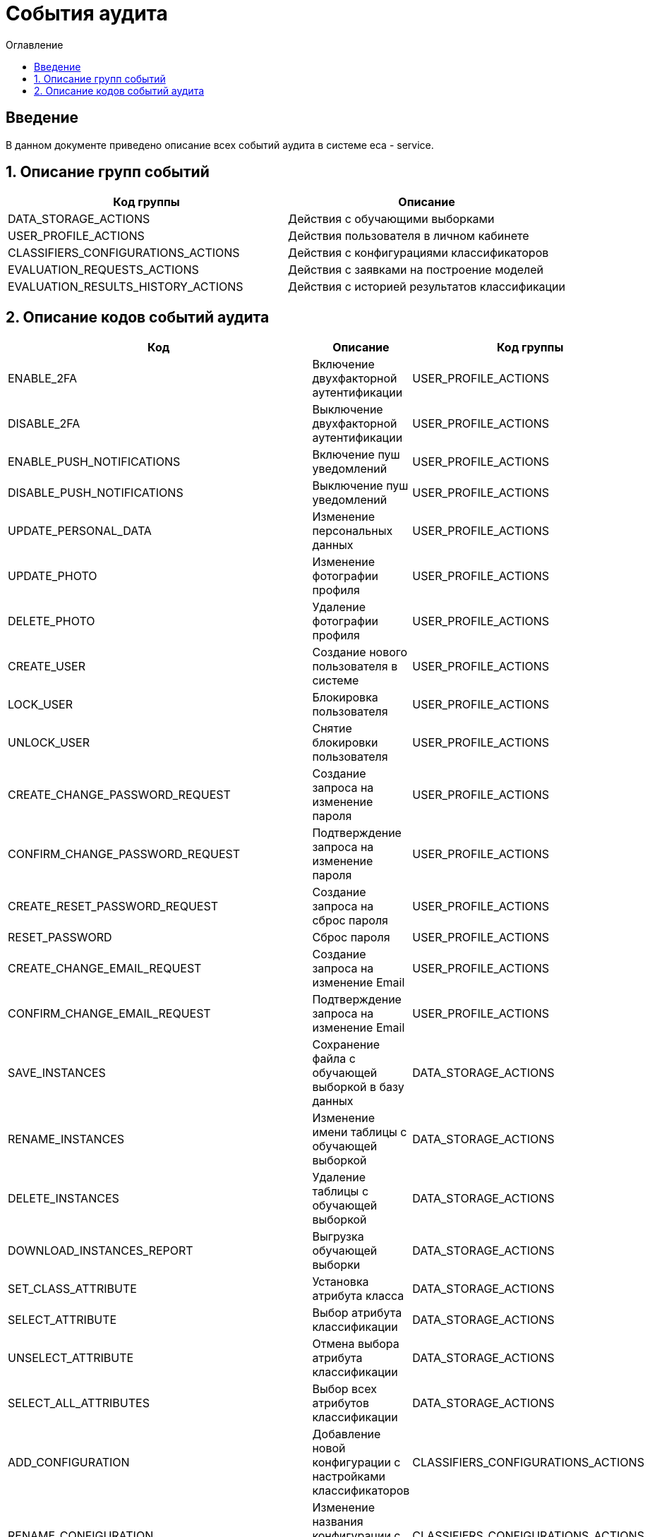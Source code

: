 ﻿= События аудита
:toc:
:toc-title: Оглавление

== Введение

В данном документе приведено описание всех событий аудита в системе eca - service.

== 1. Описание групп событий

[options="header"]
|===
|Код группы|Описание
|DATA_STORAGE_ACTIONS
|Действия с обучающими выборками
|USER_PROFILE_ACTIONS
|Действия пользователя в личном кабинете
|CLASSIFIERS_CONFIGURATIONS_ACTIONS
|Действия с конфигурациями классификаторов
|EVALUATION_REQUESTS_ACTIONS
|Действия с заявками на построение моделей
|EVALUATION_RESULTS_HISTORY_ACTIONS
|Действия с историей результатов классификации
|===

== 2. Описание кодов событий аудита

[options="header"]
|===
|Код|Описание|Код группы
|ENABLE_2FA
|Включение двухфакторной аутентификации
|USER_PROFILE_ACTIONS
|DISABLE_2FA
|Выключение двухфакторной аутентификации
|USER_PROFILE_ACTIONS
|ENABLE_PUSH_NOTIFICATIONS
|Включение пуш уведомлений
|USER_PROFILE_ACTIONS
|DISABLE_PUSH_NOTIFICATIONS
|Выключение пуш уведомлений
|USER_PROFILE_ACTIONS
|UPDATE_PERSONAL_DATA
|Изменение персональных данных
|USER_PROFILE_ACTIONS
|UPDATE_PHOTO
|Изменение фотографии профиля
|USER_PROFILE_ACTIONS
|DELETE_PHOTO
|Удаление фотографии профиля
|USER_PROFILE_ACTIONS
|CREATE_USER
|Создание нового пользователя в системе
|USER_PROFILE_ACTIONS
|LOCK_USER
|Блокировка пользователя
|USER_PROFILE_ACTIONS
|UNLOCK_USER
|Снятие блокировки пользователя
|USER_PROFILE_ACTIONS
|CREATE_CHANGE_PASSWORD_REQUEST
|Создание запроса на изменение пароля
|USER_PROFILE_ACTIONS
|CONFIRM_CHANGE_PASSWORD_REQUEST
|Подтверждение запроса на изменение пароля
|USER_PROFILE_ACTIONS
|CREATE_RESET_PASSWORD_REQUEST
|Создание запроса на сброс пароля
|USER_PROFILE_ACTIONS
|RESET_PASSWORD
|Сброс пароля
|USER_PROFILE_ACTIONS
|CREATE_CHANGE_EMAIL_REQUEST
|Создание запроса на изменение Email
|USER_PROFILE_ACTIONS
|CONFIRM_CHANGE_EMAIL_REQUEST
|Подтверждение запроса на изменение Email
|USER_PROFILE_ACTIONS
|SAVE_INSTANCES
|Сохранение файла с обучающей выборкой в базу данных
|DATA_STORAGE_ACTIONS
|RENAME_INSTANCES
|Изменение имени таблицы с обучающей выборкой
|DATA_STORAGE_ACTIONS
|DELETE_INSTANCES
|Удаление таблицы с обучающей выборкой
|DATA_STORAGE_ACTIONS
|DOWNLOAD_INSTANCES_REPORT
|Выгрузка обучающей выборки
|DATA_STORAGE_ACTIONS
|SET_CLASS_ATTRIBUTE
|Установка атрибута класса
|DATA_STORAGE_ACTIONS
|SELECT_ATTRIBUTE
|Выбор атрибута классификации
|DATA_STORAGE_ACTIONS
|UNSELECT_ATTRIBUTE
|Отмена выбора атрибута классификации
|DATA_STORAGE_ACTIONS
|SELECT_ALL_ATTRIBUTES
|Выбор всех атрибутов классификации
|DATA_STORAGE_ACTIONS
|ADD_CONFIGURATION
|Добавление новой конфигурации с настройками классификаторов
|CLASSIFIERS_CONFIGURATIONS_ACTIONS
|RENAME_CONFIGURATION
|Изменение названия конфигурации с настройками классификаторов
|CLASSIFIERS_CONFIGURATIONS_ACTIONS
|DELETE_CONFIGURATION
|Удаление конфигурации с настройками классификаторов
|CLASSIFIERS_CONFIGURATIONS_ACTIONS
|SET_ACTIVE_CONFIGURATION
|Установка активной конфигурации с настройками классификаторов
|CLASSIFIERS_CONFIGURATIONS_ACTIONS
|COPY_CONFIGURATION
|Создание копии конфигурации с настройками классификаторов
|CLASSIFIERS_CONFIGURATIONS_ACTIONS
|ADD_CLASSIFIER_OPTIONS
|Добавление настроек классификатора в конфигурацию
|CLASSIFIERS_CONFIGURATIONS_ACTIONS
|DELETE_CLASSIFIER_OPTIONS
|Удаление настроек классификатора из конфигурации
|CLASSIFIERS_CONFIGURATIONS_ACTIONS
|GENERATE_CONFIGURATION_REPORT
|Выгрузка отчета для конфигурации с настройками классификаторов
|CLASSIFIERS_CONFIGURATIONS_ACTIONS
|CREATE_EXPERIMENT_REQUEST
|Создание заявки на эксперимент
|EVALUATION_REQUESTS_ACTIONS
|GENERATE_EVALUATION_REQUESTS_REPORT
|Выгрузка отчета по заявкам
|EVALUATION_REQUESTS_ACTIONS
|CREATE_EVALUATION_REQUEST
|Создание заявки на построение модели классификатора
|EVALUATION_REQUESTS_ACTIONS
|CREATE_OPTIMAL_EVALUATION_REQUEST
|Создание заявки на построение модели с оптимальными настройками классификатора
|EVALUATION_REQUESTS_ACTIONS
|DOWNLOAD_EVALUATION_RESULTS_HISTORY_REPORT
|Выгрузка отчета с историей результатов классификации
|EVALUATION_RESULTS_HISTORY_ACTIONS
|===
